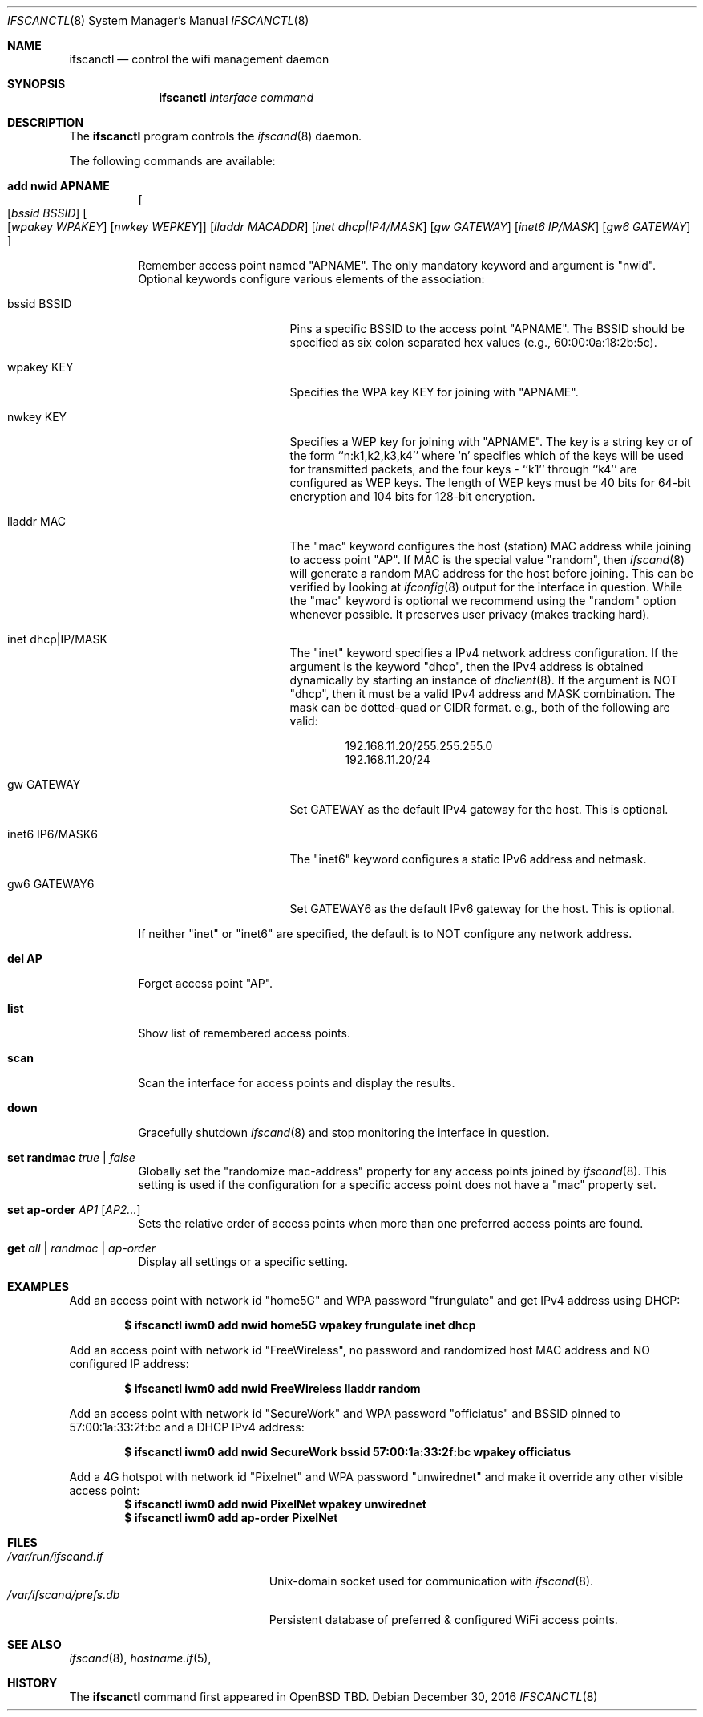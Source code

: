 .\"	$OpenBSD: ifscanctl.8,v 1.274 2016/09/09 06:59:41 jasper Exp $
.\"	$NetBSD: ifscanctl.8,v 1.11 1996/01/04 21:27:29 pk Exp $
.\"     $FreeBSD: ifscanctl.8,v 1.16 1998/02/01 07:03:29 steve Exp $
.\"
.\" Copyright (c) 1983, 1991, 1993
.\"	The Regents of the University of California.  All rights reserved.
.\"
.\" Redistribution and use in source and binary forms, with or without
.\" modification, are permitted provided that the following conditions
.\" are met:
.\" 1. Redistributions of source code must retain the above copyright
.\"    notice, this list of conditions and the following disclaimer.
.\" 2. Redistributions in binary form must reproduce the above copyright
.\"    notice, this list of conditions and the following disclaimer in the
.\"    documentation and/or other materials provided with the distribution.
.\" 3. Neither the name of the University nor the names of its contributors
.\"    may be used to endorse or promote products derived from this software
.\"    without specific prior written permission.
.\"
.\" THIS SOFTWARE IS PROVIDED BY THE REGENTS AND CONTRIBUTORS ``AS IS'' AND
.\" ANY EXPRESS OR IMPLIED WARRANTIES, INCLUDING, BUT NOT LIMITED TO, THE
.\" IMPLIED WARRANTIES OF MERCHANTABILITY AND FITNESS FOR A PARTICULAR PURPOSE
.\" ARE DISCLAIMED.  IN NO EVENT SHALL THE REGENTS OR CONTRIBUTORS BE LIABLE
.\" FOR ANY DIRECT, INDIRECT, INCIDENTAL, SPECIAL, EXEMPLARY, OR CONSEQUENTIAL
.\" DAMAGES (INCLUDING, BUT NOT LIMITED TO, PROCUREMENT OF SUBSTITUTE GOODS
.\" OR SERVICES; LOSS OF USE, DATA, OR PROFITS; OR BUSINESS INTERRUPTION)
.\" HOWEVER CAUSED AND ON ANY THEORY OF LIABILITY, WHETHER IN CONTRACT, STRICT
.\" LIABILITY, OR TORT (INCLUDING NEGLIGENCE OR OTHERWISE) ARISING IN ANY WAY
.\" OUT OF THE USE OF THIS SOFTWARE, EVEN IF ADVISED OF THE POSSIBILITY OF
.\" SUCH DAMAGE.
.\"
.\"     @(#)ifscanctl.8	8.4 (Berkeley) 6/1/94
.\"
.Dd $Mdocdate: December 30 2016 $
.Dt IFSCANCTL 8
.Os
.Sh NAME
.Nm ifscanctl
.Nd control the wifi management daemon
.Sh SYNOPSIS
.Nm ifscanctl
.Ar interface
.Ar command
.Sh DESCRIPTION
The
.Nm
program controls the
.Xr ifscand 8
daemon.
.Pp
The following commands are available:
.Bl -tag -width Ds
.It Cm add nwid APNAME
.Oo
.Op Ar bssid BSSID
.Oo
.Op Ar wpakey WPAKEY
.Op Ar nwkey  WEPKEY
.Oc
.Op Ar lladdr MACADDR
.Op Ar inet dhcp|IP4/MASK
.Op Ar gw  GATEWAY
.Op Ar inet6 IP/MASK
.Op Ar gw6 GATEWAY
.Oc
.Pp
Remember access point named "APNAME". The only mandatory keyword and argument
is "nwid". Optional keywords configure various elements of the
association:
.Pp
.Bl -tag -width "inet6 IP6/MASK6" -compact
.It bssid BSSID
Pins a specific BSSID to the access
point "APNAME". The BSSID should be specified as six colon separated
hex values (e.g., 60:00:0a:18:2b:5c).
.Pp
.It wpakey KEY
Specifies the WPA key KEY for joining with "APNAME".
.Pp
.It nwkey KEY
Specifies a WEP key for joining with "APNAME". 
The key is a string key or of the form
``n:k1,k2,k3,k4'' where `n' specifies which of the keys will be used
for transmitted packets, and the four keys - ``k1'' through ``k4''
are configured as WEP keys. The length of WEP keys must be 40 bits
for 64-bit encryption and 104 bits for 128-bit encryption.
.Pp
.It lladdr MAC
The "mac" keyword configures the host (station) MAC address while
joining to access point "AP". If MAC is the special value "random",
then
.Xr ifscand 8
will generate a random MAC address for the host before joining. This
can be verified by looking at 
.Xr ifconfig 8
output for the interface in question. While the "mac" keyword is optional
we recommend using the "random" option whenever possible. It
preserves user privacy (makes tracking hard).
.Pp
.It inet dhcp|IP/MASK
The "inet" keyword specifies a IPv4 network address configuration.
If the argument is the keyword "dhcp", then the IPv4 address is obtained
dynamically by starting an instance of 
.Xr dhclient 8 .
If the argument is NOT "dhcp", then it must be a valid IPv4 address and
MASK combination. The mask can be dotted-quad or CIDR format. e.g.,
both of the following are valid:
.Pp
.D1 192.168.11.20/255.255.255.0
.D1 192.168.11.20/24
.Pp
.It gw GATEWAY
Set GATEWAY as the default IPv4 gateway for the host. This is
optional.
.Pp
.It inet6 IP6/MASK6
The "inet6" keyword configures a static IPv6 address and netmask.
.Pp
.It gw6 GATEWAY6
Set GATEWAY6 as the default IPv6 gateway for the host. This is
optional.
.Pp
.El
.Pp
If neither "inet" or "inet6" are specified, the default is to NOT configure
any network address.
.Pp
.It Cm del AP
Forget access point "AP".
.It Cm list
Show list of remembered access points.
.It Cm scan
Scan the interface for access points and display the results.
.It Cm down
Gracefully shutdown
.Xr ifscand 8
and stop monitoring the interface in question.
.It Cm set randmac Ar true | false
Globally set the "randomize mac-address" property for any access
points joined by
.Xr ifscand 8 .
This setting is used if the configuration for a specific access
point does not have a "mac" property set.
.It Cm set ap-order Ar AP1 Op Ar AP2...
Sets the relative order of access points when more than one
preferred access points are found.
.It Cm get Ar all | randmac | ap-order
Display all settings or a specific setting.
.Pp
.Sh EXAMPLES
Add an access point with network id "home5G" and WPA password
"frungulate" and get IPv4 address using DHCP:
.Pp
.Dl $ ifscanctl iwm0 add nwid home5G wpakey frungulate inet dhcp
.Pp
Add an access point with network id "FreeWireless", no password and
randomized host MAC address and NO configured IP address:
.Pp
.Dl $ ifscanctl iwm0 add nwid FreeWireless lladdr random
.Pp
Add an access point with network id "SecureWork" and WPA password
"officiatus" and BSSID pinned to 57:00:1a:33:2f:bc and a DHCP IPv4 
address:
.Pp
.Dl $ ifscanctl iwm0 add nwid SecureWork bssid 57:00:1a:33:2f:bc wpakey officiatus
.Pp
Add a 4G hotspot with network id "Pixelnet" and WPA password
"unwirednet" and make it override any other visible access point:
.Dl $ ifscanctl iwm0 add nwid PixelNet wpakey unwirednet
.Dl $ ifscanctl iwm0 add ap-order PixelNet
.Sh FILES
.Bl -tag -width "/var/ifscand/prefs.db" -compact
.It Pa /var/run/ifscand.if
.Ux Ns -domain
socket used for communication with
.Xr ifscand 8 .
.It Pa /var/ifscand/prefs.db
Persistent database of preferred & configured WiFi access points.
.El
.Sh SEE ALSO
.Xr ifscand 8 ,
.Xr hostname.if 5 ,
.Sh HISTORY
The
.Nm
command first appeared in
.Bx Open TBD.
